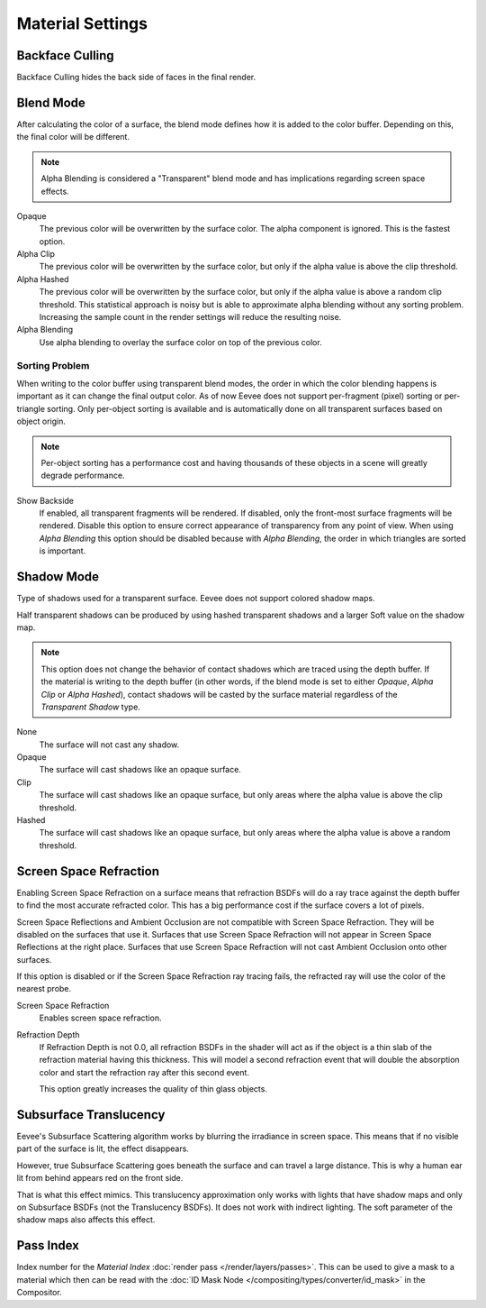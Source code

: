 
*****************
Material Settings
*****************

.. reference::

   :Panel:     :menuselection:`Properties --> Material --> Settings`


Backface Culling
================

Backface Culling hides the back side of faces in the final render.


.. _bpy.types.Material.blend_method:

Blend Mode
==========

After calculating the color of a surface, the blend mode defines how it is added to the color buffer.
Depending on this, the final color will be different.

.. note::

   Alpha Blending is considered a "Transparent" blend mode
   and has implications regarding screen space effects.

Opaque
   The previous color will be overwritten by the surface color.
   The alpha component is ignored. This is the fastest option.

Alpha Clip
   The previous color will be overwritten by the surface color,
   but only if the alpha value is above the clip threshold.

Alpha Hashed
   The previous color will be overwritten by the surface color,
   but only if the alpha value is above a random clip threshold.
   This statistical approach is noisy but is able to approximate alpha blending without any sorting problem.
   Increasing the sample count in the render settings will reduce the resulting noise.

Alpha Blending
   Use alpha blending to overlay the surface color on top of the previous color.


Sorting Problem
---------------

When writing to the color buffer using transparent blend modes,
the order in which the color blending happens is important as it can change the final output color.
As of now Eevee does not support per-fragment (pixel) sorting or per-triangle sorting.
Only per-object sorting is available and is automatically done on all transparent surfaces based on object origin.

.. note::

   Per-object sorting has a performance cost and having thousands of
   these objects in a scene will greatly degrade performance.

Show Backside
   If enabled, all transparent fragments will be rendered.
   If disabled, only the front-most surface fragments will be rendered.
   Disable this option to ensure correct appearance of transparency from any point of view.
   When using *Alpha Blending* this option should be disabled because with *Alpha Blending*,
   the order in which triangles are sorted is important.


Shadow Mode
===========

Type of shadows used for a transparent surface.
Eevee does not support colored shadow maps.

Half transparent shadows can be produced by using hashed transparent shadows and
a larger Soft value on the shadow map.

.. note::

   This option does not change the behavior of contact shadows which are traced using the depth buffer.
   If the material is writing to the depth buffer
   (in other words, if the blend mode is set to either *Opaque*, *Alpha Clip* or *Alpha Hashed*),
   contact shadows will be casted by the surface material regardless of the *Transparent Shadow* type.

None
   The surface will not cast any shadow.

Opaque
   The surface will cast shadows like an opaque surface.

Clip
   The surface will cast shadows like an opaque surface,
   but only areas where the alpha value is above the clip threshold.

Hashed
   The surface will cast shadows like an opaque surface,
   but only areas where the alpha value is above a random threshold.


Screen Space Refraction
=======================

Enabling Screen Space Refraction on a surface means that refraction BSDFs
will do a ray trace against the depth buffer to find the most accurate refracted color.
This has a big performance cost if the surface covers a lot of pixels.

Screen Space Reflections and Ambient Occlusion are not compatible with Screen Space Refraction.
They will be disabled on the surfaces that use it.
Surfaces that use Screen Space Refraction will not appear in Screen Space Reflections at the right place.
Surfaces that use Screen Space Refraction will not cast Ambient Occlusion onto other surfaces.

If this option is disabled or if the Screen Space Refraction ray tracing fails,
the refracted ray will use the color of the nearest probe.

Screen Space Refraction
   Enables screen space refraction.

Refraction Depth
   If Refraction Depth is not 0.0, all refraction BSDFs in the shader will act as if
   the object is a thin slab of the refraction material having this thickness.
   This will model a second refraction event that will double the absorption color and
   start the refraction ray after this second event.

   This option greatly increases the quality of thin glass objects.


.. _bpy.types.Material.use_sss_translucency:

Subsurface Translucency
=======================

Eevee's Subsurface Scattering algorithm works by blurring the irradiance in screen space.
This means that if no visible part of the surface is lit, the effect disappears.

However, true Subsurface Scattering goes beneath the surface and can travel a large distance.
This is why a human ear lit from behind appears red on the front side.

That is what this effect mimics. This translucency approximation only works
with lights that have shadow maps and only on Subsurface BSDFs (not the Translucency BSDFs).
It does not work with indirect lighting. The soft parameter of the shadow maps also affects this effect.


Pass Index
==========

Index number for the *Material Index* :doc:`render pass </render/layers/passes>`.
This can be used to give a mask to a material which then can be read with
the :doc:`ID Mask Node </compositing/types/converter/id_mask>` in the Compositor.
